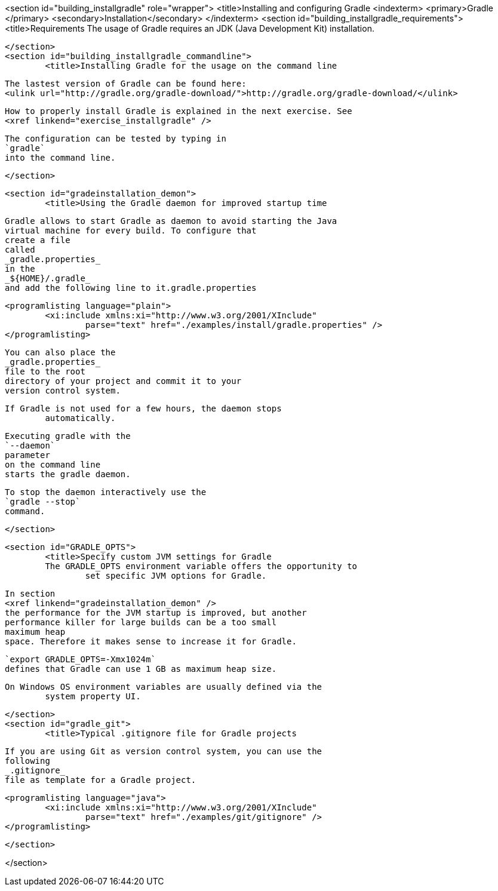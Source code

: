 <section id="building_installgradle" role="wrapper">
	<title>Installing and configuring Gradle
	<indexterm>
		<primary>Gradle
		</primary>
		<secondary>Installation</secondary>
	</indexterm>
	<section id="building_installgradle_requirements">
		<title>Requirements
		The usage of Gradle requires an JDK (Java Development Kit)
			installation.
		
	</section>
	<section id="building_installgradle_commandline">
		<title>Installing Gradle for the usage on the command line

		
			The lastest version of Gradle can be found here:
			<ulink url="http://gradle.org/gradle-download/">http://gradle.org/gradle-download/</ulink>
		
		
			How to properly install Gradle is explained in the next exercise. See
			<xref linkend="exercise_installgradle" />
		
		
			The configuration can be tested by typing in
			`gradle`
			into the command line.
		
	</section>

	<section id="gradeinstallation_demon">
		<title>Using the Gradle daemon for improved startup time
		
			Gradle allows to start Gradle as daemon to avoid starting the Java
			virtual machine for every build. To configure that
			create a file
			called
			_gradle.properties_
			in the
			_${HOME}/.gradle_
			and add the following line to it.gradle.properties
		
		
			<programlisting language="plain">
				<xi:include xmlns:xi="http://www.w3.org/2001/XInclude"
					parse="text" href="./examples/install/gradle.properties" />
			</programlisting>
		

		
			You can also place the
			_gradle.properties_
			file to the root
			directory of your project and commit it to your
			version control system.
		
		If Gradle is not used for a few hours, the daemon stops
			automatically.
		
		
			Executing gradle with the
			`--daemon`
			parameter
			on the command line
			starts the gradle daemon.
		
		
			To stop the daemon interactively use the
			`gradle --stop`
			command.
		
	</section>

	<section id="GRADLE_OPTS">
		<title>Specify custom JVM settings for Gradle
		The GRADLE_OPTS environment variable offers the opportunity to
			set specific JVM options for Gradle.
		
		
			In section
			<xref linkend="gradeinstallation_demon" />
			the performance for the JVM startup is improved, but another
			performance killer for large builds can be a too small
			maximum heap
			space. Therefore it makes sense to increase it for Gradle.
		
		
			`export GRADLE_OPTS=-Xmx1024m`
			defines that Gradle can use 1 GB as maximum heap size.
		
		On Windows OS environment variables are usually defined via the
			system property UI.
		
	</section>
	<section id="gradle_git">
		<title>Typical .gitignore file for Gradle projects
		
			If you are using Git as version control system, you can use the
			following
			_.gitignore_
			file as template for a Gradle project.
		
		
			<programlisting language="java">
				<xi:include xmlns:xi="http://www.w3.org/2001/XInclude"
					parse="text" href="./examples/git/gitignore" />
			</programlisting>
		
	</section>

</section>